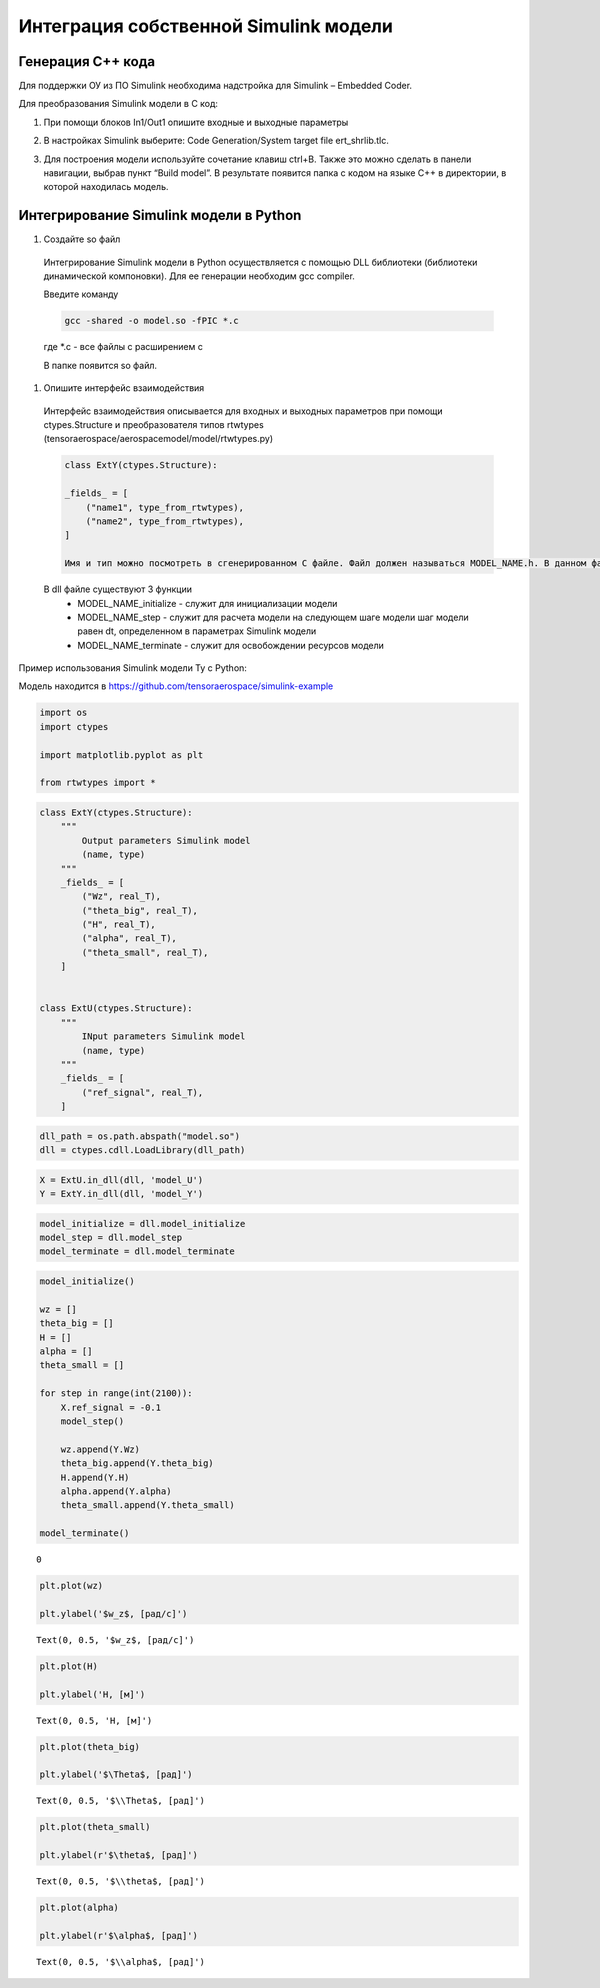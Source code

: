 Интеграция собственной Simulink модели
======================================

Генерация C++ кода
------------------

Для поддержки ОУ из ПО Simulink необходима надстройка для Simulink – Embedded Coder.

Для преобразования Simulink модели в С код:

#. При помощи блоков In1/Out1 опишите входные и выходные параметры

#. 	В настройках Simulink выберите: Code Generation/System target file ert_shrlib.tlc.
	
	.. image:: img/cpp_gen.png
  		:width: 400
  		:alt: Блок Stae-Space

#. Для построения модели используйте сочетание клавиш ctrl+B. Также это можно сделать в панели навигации, выбрав пункт “Build model”. В результате появится папка с кодом на языке C++ в директории, в которой находилась модель. 



Интегрирование Simulink модели в Python 
---------------------------------------

#. Создайте so файл

  Интегрирование Simulink модели в Python осуществляется с помощью DLL библиотеки (библиотеки динамической компоновки). Для ее генерации необходим gcc compiler.

  Введите команду

  .. code-block:: 

      gcc -shared -o model.so -fPIC *.c

  где *.c - все файлы с расширением c

  В папке появится so файл.

#. Опишите интерфейс взаимодействия

  Интерфейс взаимодействия описывается для входных и выходных параметров при помощи ctypes.Structure и преобразователя типов rtwtypes (tensoraerospace/aerospacemodel/model/rtwtypes.py)

  .. code-block:: python

    class ExtY(ctypes.Structure):

    _fields_ = [
        ("name1", type_from_rtwtypes),
        ("name2", type_from_rtwtypes),
    ]

    Имя и тип можно посмотреть в сгенерированном С файле. Файл должен называться MODEL_NAME.h. В данном файле найдите описание External inputs, External outputs

  В dll файле существуют 3 функции
    * MODEL_NAME_initialize - служит для инициализации модели
    * MODEL_NAME_step - служит для расчета модели на следующем шаге модели
      шаг модели равен dt, определенном в параметрах Simulink модели
    * MODEL_NAME_terminate - служит для освобождении ресурсов модели

Пример использования Simulink модели Ту с Python:

Модель находится в https://github.com/tensoraerospace/simulink-example

	.. image:: img/model.png
  		:width: 400
  		:alt: Модель

.. container:: cell code

   .. code:: python

      import os
      import ctypes

      import matplotlib.pyplot as plt

      from rtwtypes import *

.. container:: cell code

   .. code:: python

      class ExtY(ctypes.Structure):
          """
              Output parameters Simulink model
              (name, type)
          """
          _fields_ = [
              ("Wz", real_T),
              ("theta_big", real_T),
              ("H", real_T),
              ("alpha", real_T),
              ("theta_small", real_T),
          ]

          
      class ExtU(ctypes.Structure):
          """
              INput parameters Simulink model
              (name, type)
          """
          _fields_ = [
              ("ref_signal", real_T),
          ]

.. container:: cell code

   .. code:: python

      dll_path = os.path.abspath("model.so")
      dll = ctypes.cdll.LoadLibrary(dll_path)

.. container:: cell code

   .. code:: python

      X = ExtU.in_dll(dll, 'model_U')
      Y = ExtY.in_dll(dll, 'model_Y')

.. container:: cell code

   .. code:: python

      model_initialize = dll.model_initialize
      model_step = dll.model_step
      model_terminate = dll.model_terminate

.. container:: cell code

   .. code:: python

      model_initialize()

      wz = []
      theta_big = []
      H = []
      alpha = []
      theta_small = []

      for step in range(int(2100)):
          X.ref_signal = -0.1
          model_step()
          
          wz.append(Y.Wz)
          theta_big.append(Y.theta_big)
          H.append(Y.H)
          alpha.append(Y.alpha)
          theta_small.append(Y.theta_small)

      model_terminate()

   .. container:: output execute_result

      ::

         0

.. container:: cell code

   .. code:: python

      plt.plot(wz)

      plt.ylabel('$w_z$, [рад/с]')

   .. container:: output execute_result

      ::

         Text(0, 0.5, '$w_z$, [рад/с]')

   .. container:: output display_data

      .. image:: img/wz.png

.. container:: cell code

   .. code:: python

      plt.plot(H)

      plt.ylabel('H, [м]')

   .. container:: output execute_result

      ::

         Text(0, 0.5, 'H, [м]')

   .. container:: output display_data

      .. image:: img/h.png

.. container:: cell code

   .. code:: python

      plt.plot(theta_big)

      plt.ylabel('$\Theta$, [рад]')

   .. container:: output execute_result

      ::

         Text(0, 0.5, '$\\Theta$, [рад]')

   .. container:: output display_data

      .. image:: img/theta_big.png

.. container:: cell code

   .. code:: python

      plt.plot(theta_small)

      plt.ylabel(r'$\theta$, [рад]')

   .. container:: output execute_result

      ::

         Text(0, 0.5, '$\\theta$, [рад]')

   .. container:: output display_data

      .. image:: img/theta_small.png

.. container:: cell code

   .. code:: python

      plt.plot(alpha)

      plt.ylabel(r'$\alpha$, [рад]')

   .. container:: output execute_result

      ::

         Text(0, 0.5, '$\\alpha$, [рад]')

   .. container:: output display_data

      .. image:: img/alpha.png
